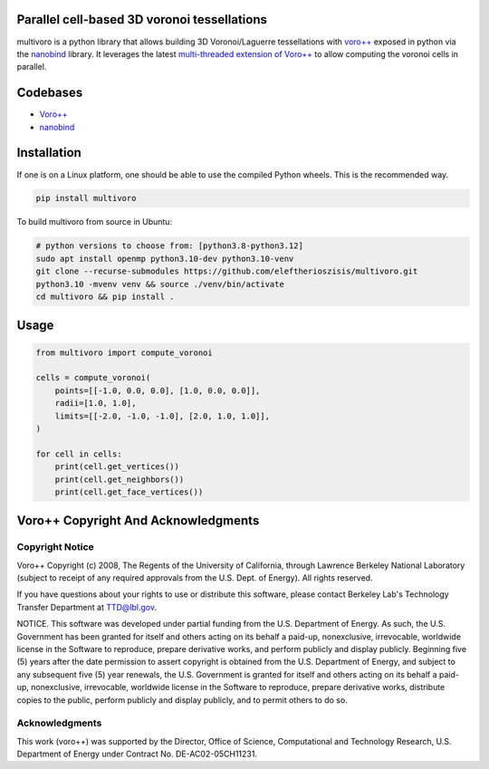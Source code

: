 .. image:: https://github.com/eleftherioszisis/multivoro/blob/main/logo.png

Parallel cell-based 3D voronoi tessellations
--------------------------------------------


multivoro is a python library that allows building 3D Voronoi/Laguerre tessellations with `voro++ <voro_site_>`_ exposed in python via the nanobind_ library.
It leverages the latest `multi-threaded extension of Voro++ <voro_mthread_>`_ to allow computing the voronoi cells in parallel.

Codebases
---------
* `Voro++ <voro_repo_>`_
* nanobind_

Installation
------------

If one is on a Linux platform, one should be able to use the compiled Python wheels.
This is the recommended way.

.. code-block:: bash

  pip install multivoro

To build multivoro from source in Ubuntu:

.. code-block:: bash

   # python versions to choose from: [python3.8-python3.12]
   sudo apt install openmp python3.10-dev python3.10-venv
   git clone --recurse-submodules https://github.com/eleftherioszisis/multivoro.git
   python3.10 -mvenv venv && source ./venv/bin/activate
   cd multivoro && pip install .

Usage
-----

.. code-block:: python

   from multivoro import compute_voronoi

   cells = compute_voronoi(
       points=[[-1.0, 0.0, 0.0], [1.0, 0.0, 0.0]],
       radii=[1.0, 1.0],
       limits=[[-2.0, -1.0, -1.0], [2.0, 1.0, 1.0]],
   )

   for cell in cells:
       print(cell.get_vertices())
       print(cell.get_neighbors())
       print(cell.get_face_vertices())

Voro++ Copyright And Acknowledgments
------------------------------------

Copyright Notice
~~~~~~~~~~~~~~~~

Voro++ Copyright (c) 2008, The Regents of the University of California, through
Lawrence Berkeley National Laboratory (subject to receipt of any required
approvals from the U.S. Dept. of Energy). All rights reserved.

If you have questions about your rights to use or distribute this software,
please contact Berkeley Lab's Technology Transfer Department at TTD@lbl.gov.

NOTICE. This software was developed under partial funding from the U.S.
Department of Energy. As such, the U.S. Government has been granted for itself
and others acting on its behalf a paid-up, nonexclusive, irrevocable, worldwide
license in the Software to reproduce, prepare derivative works, and perform
publicly and display publicly. Beginning five (5) years after the date
permission to assert copyright is obtained from the U.S. Department of Energy,
and subject to any subsequent five (5) year renewals, the U.S. Government is
granted for itself and others acting on its behalf a paid-up, nonexclusive,
irrevocable, worldwide license in the Software to reproduce, prepare derivative
works, distribute copies to the public, perform publicly and display publicly,
and to permit others to do so.


Acknowledgments
~~~~~~~~~~~~~~~
This work (voro++) was supported by the Director, Office of Science, Computational and
Technology Research, U.S. Department of Energy under Contract No.
DE-AC02-05CH11231.


.. _voro_repo: https://github.com/chr1shr/voro
.. _voro_site: http://math.lbl.gov/voro++/
.. _voro_mthread: https://doi.org/10.1016/j.cpc.2023.108832
.. _nanobind: https://github.com/wjakob/nanobind
